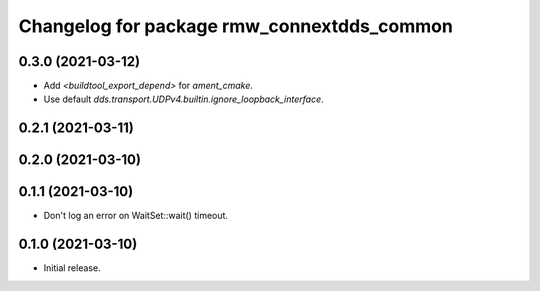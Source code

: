 ^^^^^^^^^^^^^^^^^^^^^^^^^^^^^^^^^^^^^^^^^^^
Changelog for package rmw_connextdds_common
^^^^^^^^^^^^^^^^^^^^^^^^^^^^^^^^^^^^^^^^^^^

0.3.0 (2021-03-12)
------------------
* Add `<buildtool_export_depend>` for `ament_cmake`.
* Use default `dds.transport.UDPv4.builtin.ignore_loopback_interface`.

0.2.1 (2021-03-11)
------------------

0.2.0 (2021-03-10)
------------------

0.1.1 (2021-03-10)
------------------
* Don't log an error on WaitSet::wait() timeout.

0.1.0 (2021-03-10)
------------------
* Initial release.
